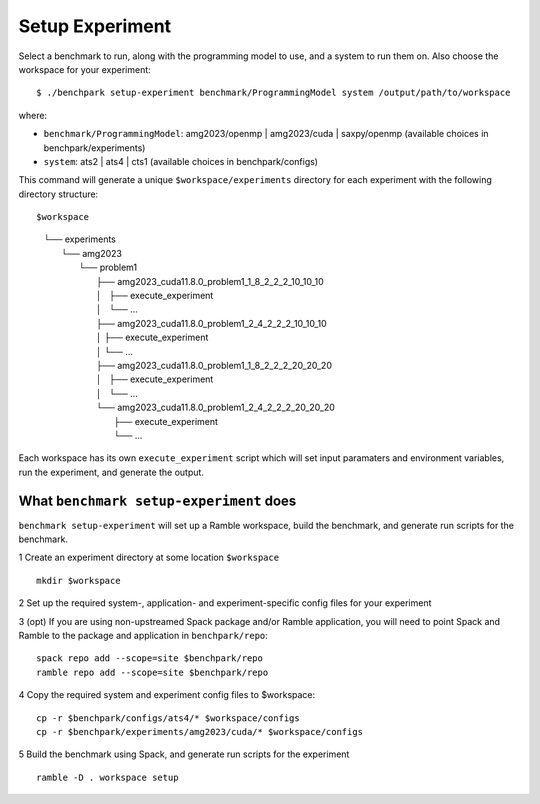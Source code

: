 ===============
Setup Experiment
===============

Select a benchmark to run, along with the programming model to use, and a system to run them on.
Also choose the workspace for your experiment::

  $ ./benchpark setup-experiment benchmark/ProgrammingModel system /output/path/to/workspace

where:

- ``benchmark/ProgrammingModel``: amg2023/openmp | amg2023/cuda | saxpy/openmp (available choices in benchpark/experiments)
- ``system``: ats2 | ats4 | cts1 (available choices in benchpark/configs)

This command will generate a unique ``$workspace/experiments`` 
directory for each experiment with the following directory structure::

$workspace
  | └── experiments
  |    └── amg2023
  |        └── problem1
  |            ├── amg2023_cuda11.8.0_problem1_1_8_2_2_2_10_10_10
  |            │   ├── execute_experiment
  |            │   └── ...
  |            ├── amg2023_cuda11.8.0_problem1_2_4_2_2_2_10_10_10
  |            │   ├── execute_experiment
  |            │   └── ...
  |            ├── amg2023_cuda11.8.0_problem1_1_8_2_2_2_20_20_20
  |            │   ├── execute_experiment
  |            │   └── ...
  |            └── amg2023_cuda11.8.0_problem1_2_4_2_2_2_20_20_20
  |                ├── execute_experiment
  |                └── ...

Each workspace has its own ``execute_experiment`` script which 
will set input paramaters and environment variables, run the experiment, and generate the output.



What ``benchmark setup-experiment`` does
------------------------------------------------- 
``benchmark setup-experiment`` will set up a Ramble workspace,
build the benchmark, and generate run scripts for the benchmark.

1 Create an experiment directory at some location ``$workspace`` ::

  mkdir $workspace

2 Set up the required system-, application- and experiment-specific config files 
for your experiment 

3 (opt) If you are using non-upstreamed Spack package and/or Ramble application, 
you will need to point Spack and Ramble to the package and application 
in ``benchpark/repo``::

  spack repo add --scope=site $benchpark/repo
  ramble repo add --scope=site $benchpark/repo

4 Copy the required system and experiment config files to $workspace::

  cp -r $benchpark/configs/ats4/* $workspace/configs
  cp -r $benchpark/experiments/amg2023/cuda/* $workspace/configs


5 Build the benchmark using Spack, and generate run scripts for the experiment ::

    ramble -D . workspace setup
